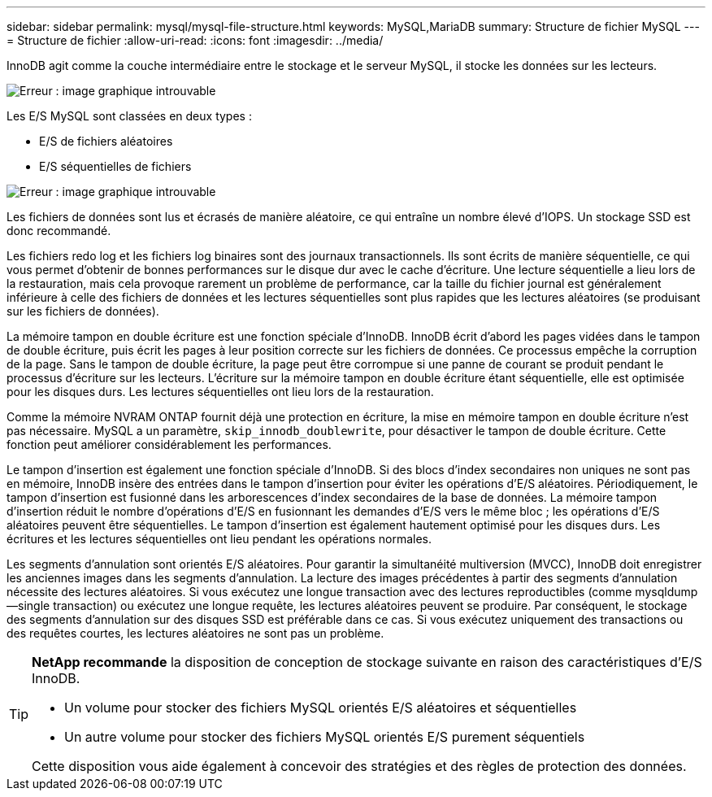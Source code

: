 ---
sidebar: sidebar 
permalink: mysql/mysql-file-structure.html 
keywords: MySQL,MariaDB 
summary: Structure de fichier MySQL 
---
= Structure de fichier
:allow-uri-read: 
:icons: font
:imagesdir: ../media/


[role="lead"]
InnoDB agit comme la couche intermédiaire entre le stockage et le serveur MySQL, il stocke les données sur les lecteurs.

image:mysql-file-structure1.png["Erreur : image graphique introuvable"]

Les E/S MySQL sont classées en deux types :

* E/S de fichiers aléatoires
* E/S séquentielles de fichiers


image:mysql-file-structure2.png["Erreur : image graphique introuvable"]

Les fichiers de données sont lus et écrasés de manière aléatoire, ce qui entraîne un nombre élevé d'IOPS. Un stockage SSD est donc recommandé.

Les fichiers redo log et les fichiers log binaires sont des journaux transactionnels. Ils sont écrits de manière séquentielle, ce qui vous permet d'obtenir de bonnes performances sur le disque dur avec le cache d'écriture. Une lecture séquentielle a lieu lors de la restauration, mais cela provoque rarement un problème de performance, car la taille du fichier journal est généralement inférieure à celle des fichiers de données et les lectures séquentielles sont plus rapides que les lectures aléatoires (se produisant sur les fichiers de données).

La mémoire tampon en double écriture est une fonction spéciale d'InnoDB. InnoDB écrit d'abord les pages vidées dans le tampon de double écriture, puis écrit les pages à leur position correcte sur les fichiers de données. Ce processus empêche la corruption de la page. Sans le tampon de double écriture, la page peut être corrompue si une panne de courant se produit pendant le processus d'écriture sur les lecteurs. L'écriture sur la mémoire tampon en double écriture étant séquentielle, elle est optimisée pour les disques durs. Les lectures séquentielles ont lieu lors de la restauration.

Comme la mémoire NVRAM ONTAP fournit déjà une protection en écriture, la mise en mémoire tampon en double écriture n'est pas nécessaire. MySQL a un paramètre, `skip_innodb_doublewrite`, pour désactiver le tampon de double écriture. Cette fonction peut améliorer considérablement les performances.

Le tampon d'insertion est également une fonction spéciale d'InnoDB. Si des blocs d'index secondaires non uniques ne sont pas en mémoire, InnoDB insère des entrées dans le tampon d'insertion pour éviter les opérations d'E/S aléatoires. Périodiquement, le tampon d'insertion est fusionné dans les arborescences d'index secondaires de la base de données. La mémoire tampon d'insertion réduit le nombre d'opérations d'E/S en fusionnant les demandes d'E/S vers le même bloc ; les opérations d'E/S aléatoires peuvent être séquentielles. Le tampon d'insertion est également hautement optimisé pour les disques durs. Les écritures et les lectures séquentielles ont lieu pendant les opérations normales.

Les segments d'annulation sont orientés E/S aléatoires. Pour garantir la simultanéité multiversion (MVCC), InnoDB doit enregistrer les anciennes images dans les segments d'annulation. La lecture des images précédentes à partir des segments d'annulation nécessite des lectures aléatoires. Si vous exécutez une longue transaction avec des lectures reproductibles (comme mysqldump—single transaction) ou exécutez une longue requête, les lectures aléatoires peuvent se produire. Par conséquent, le stockage des segments d'annulation sur des disques SSD est préférable dans ce cas. Si vous exécutez uniquement des transactions ou des requêtes courtes, les lectures aléatoires ne sont pas un problème.

[TIP]
====
*NetApp recommande* la disposition de conception de stockage suivante en raison des caractéristiques d'E/S InnoDB.

* Un volume pour stocker des fichiers MySQL orientés E/S aléatoires et séquentielles
* Un autre volume pour stocker des fichiers MySQL orientés E/S purement séquentiels


Cette disposition vous aide également à concevoir des stratégies et des règles de protection des données.

====